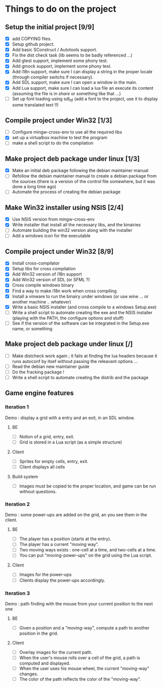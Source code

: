 * Things to do on the project
** Setup the initial project [9/9]
   - [X] add COPYING files.
   - [X] Setup github project.
   - [X] Add basic SConstruct / Autotools support.
   - [X] Fix the dist check task (lib seems to be badly referenced ...)
   - [X] Add gtest support, implement some phony test.
   - [X] Add gmock support, implement some phony test.
   - [X] Add i18n support, make sure I can display a string in the
     proper locale (through compiler switchs if necessary).
   - [X] Add SDL support, make sure I can open a window in the main.
   - [X] Add Lua support, make sure I can load a lua file an execute
     its content (assuming the file is in /share/ or something like that ...)
   - [ ] Set up font loading using sdl_ttf (add a font to the project, use it to display some
	 translated text !!)
	 
** Compile project under Win32 [1/3]
   - [ ] Configure mingw-cross-env to use all the required libs
   - [X] set up a virtualbox machine to test the program
   - [ ] make a shell script to do the compilation

** Make project deb package under linux [1/3]
   - [X] Make an initial deb package following the debian maintainer manual
   - [ ] Refollow the debian maintainer manual to create a debian package from the sources (there is a version of
	 the control file somewhere, but it was done a long time ago)
   - [ ] Automate the process of creating the debian package

** Make Win32 installer using NSIS [2/4]
   - [X] Use NSIS version from mingw-cross-env
   - [X] Write installer that install all the necessary libs, and the binairies
   - [ ] Automate building the win32 version along with the installer
   - [ ] Add a windows icon for the executable
	 
** Compile project under Win32 [8/9]
   - [X] Install cross-compilator
   - [X] Setup libs for cross compilation
   - [X] Add Win32 version of i18n support
   - [X] Add Win32 version of SDL (or SFML ?)
   - [X] Cross compile windows binary
   - [X] Find a way to make i18n work when cross compiling
   - [X] Install a vmware to run the binairy under windows (or use wine ... or another machine .. whatever)
   - [X] Write a basic NSIS installer (and cross compile to a windows Setup.exe)
   - [ ] Write a shell script to automate creating the exe and the NSIS installer (playing with the PATH, the configure options and stuff)
   - [ ] See if the version of the software can be integrated in the Setup.exe name, or something

** Make project deb package under linux [/]
   - [ ] Make distcheck work again ; it fails at finding the 
         lua headers because it runs autoconf by itsef without
         passing the releavant options ... 
   - [ ] Read the debian new maintainer guide
   - [ ] Do the fracking package !
   - [ ] Write a shell script to automate creating the distrib and the package

** Game engine features
*** Iteration 1
Demo : display a grid with a entry and an exit, in an SDL window.
**** BE
     - [ ] Notion of a grid, entry, exit.
     - [ ] Grid is stored in a Lua script (as a simple structure)
**** Client
     - [ ] Sprites for empty cells, entry, exit.
     - [ ] Client displays all cells
**** Build system
     - [ ] Images must be copied to the proper location, and game can be run without questions.

*** Iteration 2

Demo : some power-ups are added on the grid, an you see them in the client.
    
**** BE
     - [ ] The player has a position (starts at the entry).
     - [ ] The player has a current "moving way".
     - [ ] Two moving ways exists : one-cell at a time, and two-cells at a time.
     - [ ] You can put "moving-power-ups" on the grid using the Lua script.
	   
**** Client
     - [ ] Images for the power-ups
     - [ ] Clients display the power-ups accordingly.
	   

*** Iteration 3

Demo : path finding with the mouse from your current position to the next one

**** BE
     - [ ] Given a position and a "moving-way", compute a path to
           another position in the grid.
**** Client
     - [ ] Overlay images for the current path.
     - [ ] When the user's mouse rolls over a cell of the grid, a path
           is computed and displayed.
     - [ ] When the user uses his mouse wheel, the current "moving-way" changes.
     - [ ] The color of the path reflects the color of the "moving-way".
	   

     
	   
	   
	   
	  
	  

	  
	  
	 
	 
	 
	 
	
